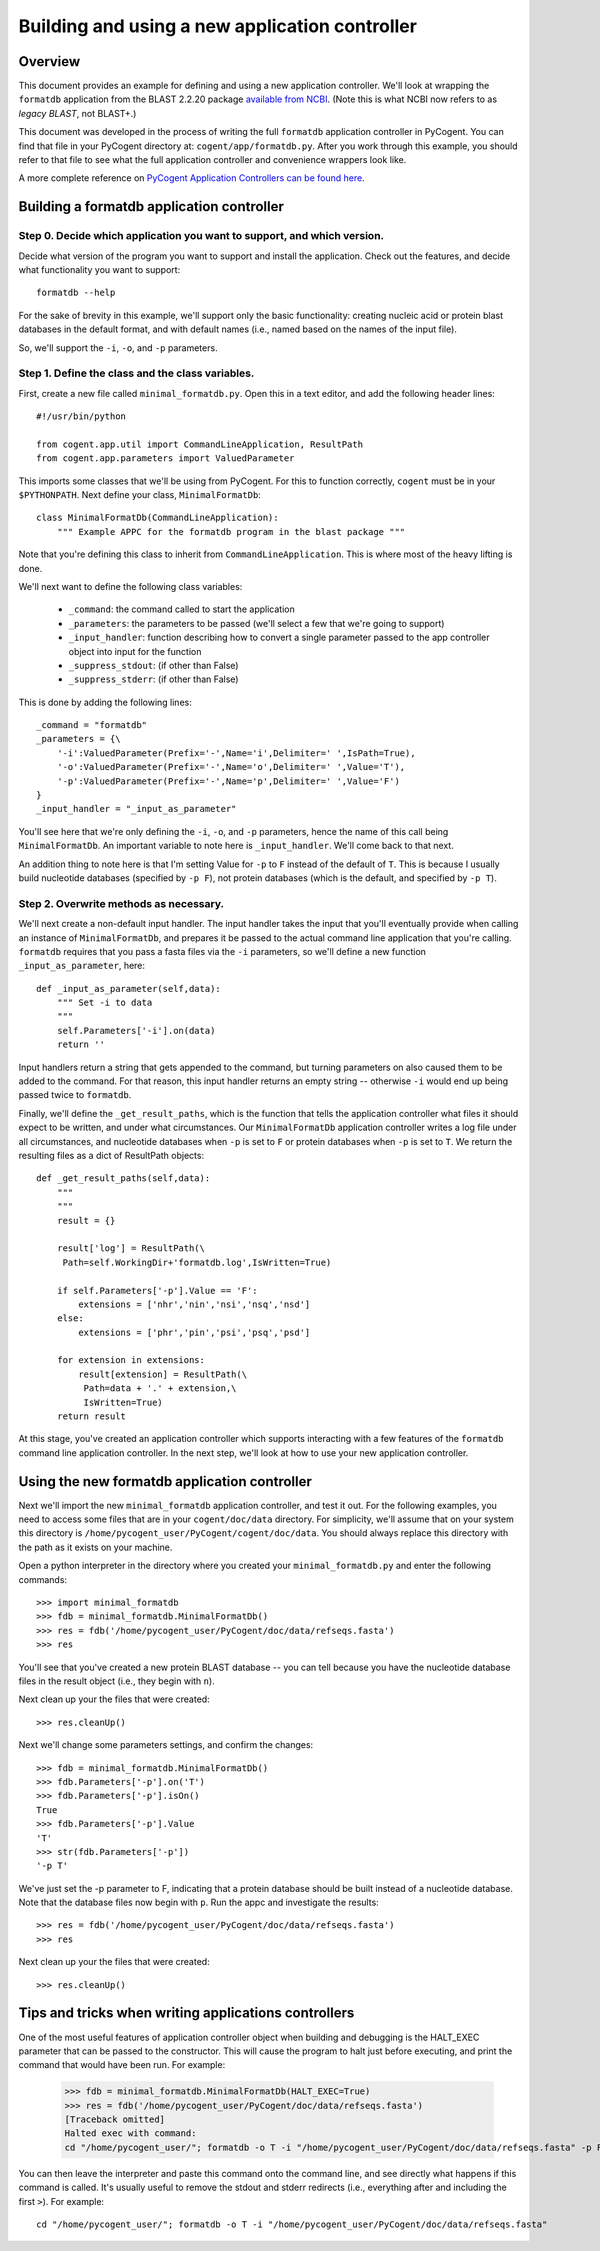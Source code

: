 ***********************************************
Building and using a new application controller
***********************************************

.. sectionauthor:: Greg Caporaso

.. note: The code in this file is specifically not doctested because it is describing how to define a new application controller, which won't be in cogent. This file won't be available to import in most/any cases, so shouldn't be tested.

Overview
========
This document provides an example for defining and using a new application controller. We'll look at wrapping the ``formatdb`` application from the BLAST 2.2.20 package `available from NCBI <http://www.ncbi.nlm.nih.gov/BLAST/download.shtml>`_. (Note this is what NCBI now refers to as *legacy BLAST*, not BLAST+.) 

This document was developed in the process of writing the full ``formatdb`` application controller in PyCogent. You can find that file in your PyCogent directory at: ``cogent/app/formatdb.py``. After you work through this example, you should refer to that file to see what the full application controller and convenience wrappers look like.

A more complete reference on `PyCogent Application Controllers can be found here <./application_controller_framework.html>`_.

Building a formatdb application controller
==========================================

Step 0. Decide which application you want to support, and which version.
------------------------------------------------------------------------

Decide what version of the program you want to support and install the application. Check out the features, and decide what functionality you want to support::
	
	formatdb --help

For the sake of brevity in this example, we'll support only the basic functionality: creating nucleic acid or protein blast databases in the default format, and with default names (i.e., named based on the names of the input file). 

So, we'll support the ``-i``, ``-o``, and ``-p`` parameters.

Step 1. Define the class and the class variables.
-------------------------------------------------
First, create a new file called ``minimal_formatdb.py``. Open this in a text editor, and add the following header lines::

	#!/usr/bin/python
	
	from cogent.app.util import CommandLineApplication, ResultPath
	from cogent.app.parameters import ValuedParameter

This imports some classes that we'll be using from PyCogent. For this to function correctly, ``cogent`` must be in your ``$PYTHONPATH``. Next define your class, ``MinimalFormatDb``::

	class MinimalFormatDb(CommandLineApplication):
	    """ Example APPC for the formatdb program in the blast package """

Note that you're defining this class to inherit from ``CommandLineApplication``. This is where most of the heavy lifting is done.

We'll next want to define the following class variables:

	* ``_command``: the command called to start the application
	* ``_parameters``: the parameters to be passed (we'll select a few that we're going to support)
	* ``_input_handler``: function describing how to convert a single parameter passed to the app controller object into input for the function
	* ``_suppress_stdout``: (if other than False)
	* ``_suppress_stderr``: (if other than False)


This is done by adding the following lines::

    _command = "formatdb"
    _parameters = {\
        '-i':ValuedParameter(Prefix='-',Name='i',Delimiter=' ',IsPath=True),
        '-o':ValuedParameter(Prefix='-',Name='o',Delimiter=' ',Value='T'),
        '-p':ValuedParameter(Prefix='-',Name='p',Delimiter=' ',Value='F')
    }
    _input_handler = "_input_as_parameter"

You'll see here that we're only defining the ``-i``, ``-o``, and ``-p`` parameters, hence the name of this call being ``MinimalFormatDb``. An important variable to note here is ``_input_handler``. We'll come back to that next. 

An addition thing to note here is that I'm setting Value for ``-p`` to ``F`` instead of the default of ``T``. This is because I usually build nucleotide databases (specified by ``-p F``), not protein databases (which is the default, and specified by ``-p T``).


Step 2. Overwrite methods as necessary.
---------------------------------------
We'll next create a non-default input handler. The input handler takes the input that you'll eventually provide when calling an instance of ``MinimalFormatDb``, and prepares it be passed to the actual command line application that you're calling. ``formatdb`` requires that you pass a fasta files via the ``-i`` parameters, so we'll define a new function ``_input_as_parameter``, here::

    def _input_as_parameter(self,data):
        """ Set -i to data
        """
        self.Parameters['-i'].on(data)
        return ''

Input handlers return a string that gets appended to the command, but turning parameters on also caused them to be added to the command. For that reason, this input handler returns an empty string -- otherwise ``-i`` would end up being passed twice to ``formatdb``.

Finally, we'll define the ``_get_result_paths``, which is the function that tells the application controller what files it should expect to be written, and under what circumstances. Our ``MinimalFormatDb`` application controller writes a log file under all circumstances, and nucleotide databases when ``-p`` is set to ``F`` or protein databases when ``-p`` is set to ``T``. We return the resulting files as a dict of ResultPath objects::

    def _get_result_paths(self,data):
        """
        """
        result = {}
        
        result['log'] = ResultPath(\
         Path=self.WorkingDir+'formatdb.log',IsWritten=True)

        if self.Parameters['-p'].Value == 'F':
            extensions = ['nhr','nin','nsi','nsq','nsd']
        else:
            extensions = ['phr','pin','psi','psq','psd']
            
        for extension in extensions:
            result[extension] = ResultPath(\
             Path=data + '.' + extension,\
             IsWritten=True)
        return result

At this stage, you've created an application controller which supports interacting with a few features of the ``formatdb`` command line application controller. In the next step, we'll look at how to use your new application controller.

Using the new formatdb application controller
=============================================

Next we'll import the new ``minimal_formatdb`` application controller, and test it out. For the following examples, you need to access some files that are in your ``cogent/doc/data`` directory. For simplicity, we'll assume that on your system this directory is ``/home/pycogent_user/PyCogent/cogent/doc/data``. You should always replace this directory with the path as it exists on your machine.

Open a python interpreter in the directory where you created your ``minimal_formatdb.py`` and enter the following commands::

	>>> import minimal_formatdb
	>>> fdb = minimal_formatdb.MinimalFormatDb()
	>>> res = fdb('/home/pycogent_user/PyCogent/doc/data/refseqs.fasta')
	>>> res
	
You'll see that you've created a new protein BLAST database -- you can tell because you have the nucleotide database files in the result object (i.e., they begin with ``n``).

Next clean up your the files that were created::

	>>> res.cleanUp()

Next we'll change some parameters settings, and confirm the changes::

	>>> fdb = minimal_formatdb.MinimalFormatDb()
	>>> fdb.Parameters['-p'].on('T')
	>>> fdb.Parameters['-p'].isOn()
	True
	>>> fdb.Parameters['-p'].Value
	'T'
	>>> str(fdb.Parameters['-p'])
	'-p T'
	
We've just set the -p parameter to F, indicating that a protein database should be built instead of a nucleotide database. Note that the database files now begin with ``p``. Run the appc and investigate the results::

	>>> res = fdb('/home/pycogent_user/PyCogent/doc/data/refseqs.fasta')
	>>> res

Next clean up your the files that were created::

	>>> res.cleanUp()


Tips and tricks when writing applications controllers
=======================================================
One of the most useful features of application controller object when building and debugging is the HALT_EXEC parameter that can be passed to the constructor. This will cause the program to halt just before executing, and print the command that would have been run. For example:

	>>> fdb = minimal_formatdb.MinimalFormatDb(HALT_EXEC=True)
	>>> res = fdb('/home/pycogent_user/PyCogent/doc/data/refseqs.fasta')
	[Traceback omitted]
	Halted exec with command:
	cd "/home/pycogent_user/"; formatdb -o T -i "/home/pycogent_user/PyCogent/doc/data/refseqs.fasta" -p F > "/tmp/tmpBpMUXE0ksEhzIZA1SSbS.txt" 2> "/tmp/tmpSKc0PRhTl47SZfkxY0g1.txt"

You can then leave the interpreter and paste this command onto the command line, and see directly what happens if this command is called. It's usually useful to remove the stdout and stderr redirects (i.e., everything after and including the first ``>``). For example::

	cd "/home/pycogent_user/"; formatdb -o T -i "/home/pycogent_user/PyCogent/doc/data/refseqs.fasta"

